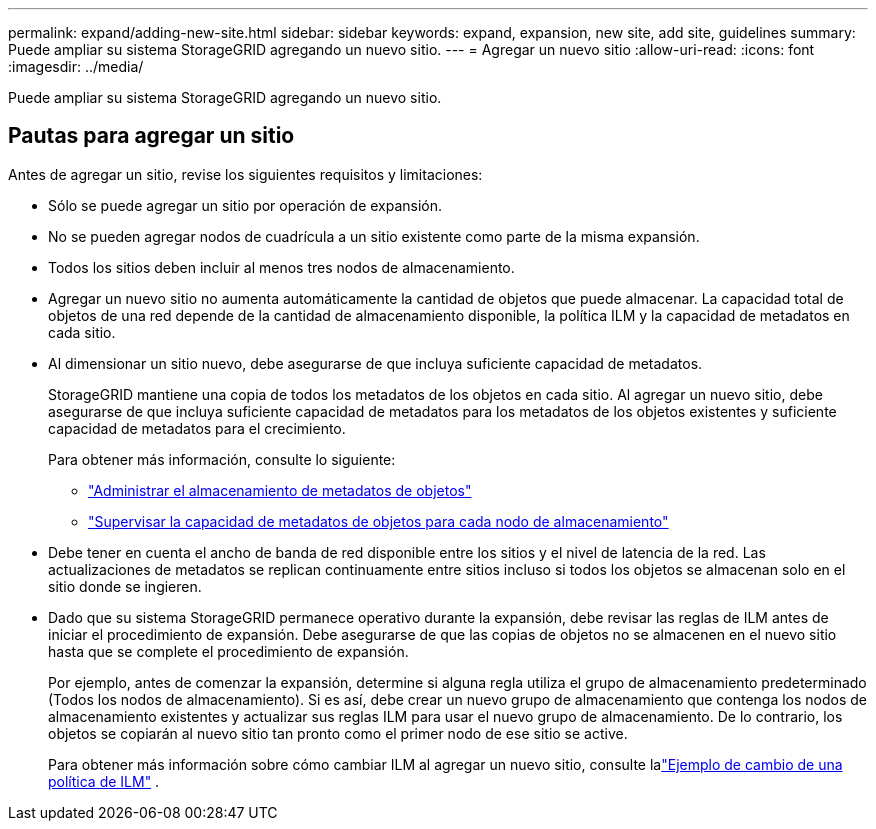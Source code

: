 ---
permalink: expand/adding-new-site.html 
sidebar: sidebar 
keywords: expand, expansion, new site, add site, guidelines 
summary: Puede ampliar su sistema StorageGRID agregando un nuevo sitio. 
---
= Agregar un nuevo sitio
:allow-uri-read: 
:icons: font
:imagesdir: ../media/


[role="lead"]
Puede ampliar su sistema StorageGRID agregando un nuevo sitio.



== Pautas para agregar un sitio

Antes de agregar un sitio, revise los siguientes requisitos y limitaciones:

* Sólo se puede agregar un sitio por operación de expansión.
* No se pueden agregar nodos de cuadrícula a un sitio existente como parte de la misma expansión.
* Todos los sitios deben incluir al menos tres nodos de almacenamiento.
* Agregar un nuevo sitio no aumenta automáticamente la cantidad de objetos que puede almacenar.  La capacidad total de objetos de una red depende de la cantidad de almacenamiento disponible, la política ILM y la capacidad de metadatos en cada sitio.
* Al dimensionar un sitio nuevo, debe asegurarse de que incluya suficiente capacidad de metadatos.
+
StorageGRID mantiene una copia de todos los metadatos de los objetos en cada sitio.  Al agregar un nuevo sitio, debe asegurarse de que incluya suficiente capacidad de metadatos para los metadatos de los objetos existentes y suficiente capacidad de metadatos para el crecimiento.

+
Para obtener más información, consulte lo siguiente:

+
** link:../admin/managing-object-metadata-storage.html["Administrar el almacenamiento de metadatos de objetos"]
** link:../monitor/monitoring-storage-capacity.html#monitor-object-metadata-capacity-for-each-storage-node["Supervisar la capacidad de metadatos de objetos para cada nodo de almacenamiento"]


* Debe tener en cuenta el ancho de banda de red disponible entre los sitios y el nivel de latencia de la red.  Las actualizaciones de metadatos se replican continuamente entre sitios incluso si todos los objetos se almacenan solo en el sitio donde se ingieren.
* Dado que su sistema StorageGRID permanece operativo durante la expansión, debe revisar las reglas de ILM antes de iniciar el procedimiento de expansión.  Debe asegurarse de que las copias de objetos no se almacenen en el nuevo sitio hasta que se complete el procedimiento de expansión.
+
Por ejemplo, antes de comenzar la expansión, determine si alguna regla utiliza el grupo de almacenamiento predeterminado (Todos los nodos de almacenamiento).  Si es así, debe crear un nuevo grupo de almacenamiento que contenga los nodos de almacenamiento existentes y actualizar sus reglas ILM para usar el nuevo grupo de almacenamiento.  De lo contrario, los objetos se copiarán al nuevo sitio tan pronto como el primer nodo de ese sitio se active.

+
Para obtener más información sobre cómo cambiar ILM al agregar un nuevo sitio, consulte lalink:../ilm/example-6-changing-ilm-policy.html["Ejemplo de cambio de una política de ILM"] .


